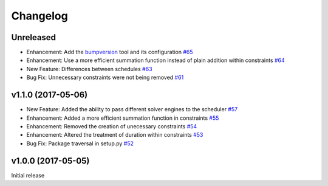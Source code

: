 Changelog
#########


Unreleased
----------
*  Enhancement: Add the `bumpversion <https://pypi.python.org/pypi/bumpversion>`_ tool and its configuration
   `#65 <https://github.com/PyconUK/ConferenceScheduler/pull/65>`_

*  Enhancement: Use a more efficient summation function instead of plain
   addition within constraints
   `#64 <https://github.com/PyconUK/ConferenceScheduler/pull/64>`_

*  New Feature: Differences between schedules
   `#63 <https://github.com/PyconUK/ConferenceScheduler/pull/63>`_

*  Bug Fix: Unnecessary constraints were not being removed
   `#61 <https://github.com/PyconUK/ConferenceScheduler/pull/61>`_

v1.1.0 (2017-05-06)
-------------------

*  New Feature: Added the ability to pass different solver engines to
   the scheduler
   `#57 <https://github.com/PyconUK/ConferenceScheduler/pull/57>`_

*  Enhancement: Added a more efficient summation function in constraints
   `#55 <https://github.com/PyconUK/ConferenceScheduler/pull/55>`_

*  Enhancement: Removed the creation of unecessary constraints
   `#54 <https://github.com/PyconUK/ConferenceScheduler/pull/54>`_

*  Enhancement: Altered the treatment of duration within constraints
   `#53 <https://github.com/PyconUK/ConferenceScheduler/pull/53>`_

*  Bug Fix: Package traversal in setup.py
   `#52 <https://github.com/PyconUK/ConferenceScheduler/pull/52>`_

v1.0.0 (2017-05-05)
-------------------

Initial release
